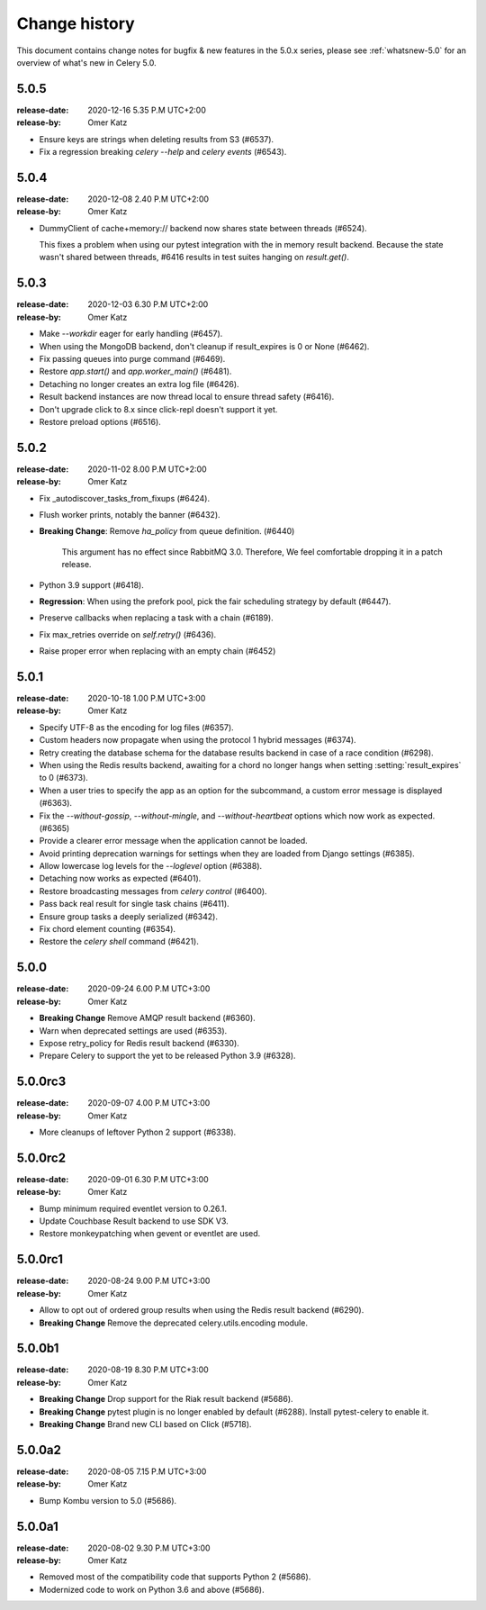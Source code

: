 .. _changelog:

================
 Change history
================

This document contains change notes for bugfix & new features
in the 5.0.x series, please see :ref:`whatsnew-5.0` for
an overview of what's new in Celery 5.0.

.. _version-5.0.5:

5.0.5
=====
:release-date: 2020-12-16 5.35 P.M UTC+2:00
:release-by: Omer Katz

- Ensure keys are strings when deleting results from S3 (#6537).
- Fix a regression breaking `celery --help` and `celery events` (#6543).

.. _version-5.0.4:

5.0.4
=====
:release-date: 2020-12-08 2.40 P.M UTC+2:00
:release-by: Omer Katz

-  DummyClient of cache+memory:// backend now shares state between threads (#6524).

   This fixes a problem when using our pytest integration with the in memory
   result backend.
   Because the state wasn't shared between threads, #6416 results in test suites
   hanging on `result.get()`.

.. _version-5.0.3:

5.0.3
=====
:release-date: 2020-12-03 6.30 P.M UTC+2:00
:release-by: Omer Katz

- Make `--workdir` eager for early handling (#6457).
- When using the MongoDB backend, don't cleanup if result_expires is 0 or None (#6462).
- Fix passing queues into purge command (#6469).
- Restore `app.start()` and `app.worker_main()` (#6481).
- Detaching no longer creates an extra log file (#6426).
- Result backend instances are now thread local to ensure thread safety (#6416).
- Don't upgrade click to 8.x since click-repl doesn't support it yet.
- Restore preload options (#6516).

.. _version-5.0.2:

5.0.2
=====
:release-date: 2020-11-02 8.00 P.M UTC+2:00
:release-by: Omer Katz

- Fix _autodiscover_tasks_from_fixups (#6424).
- Flush worker prints, notably the banner (#6432).
- **Breaking Change**: Remove `ha_policy` from queue definition. (#6440)

    This argument has no effect since RabbitMQ 3.0.
    Therefore, We feel comfortable dropping it in a patch release.

- Python 3.9 support (#6418).
- **Regression**: When using the prefork pool, pick the fair scheduling strategy by default (#6447).
- Preserve callbacks when replacing a task with a chain (#6189).
- Fix max_retries override on `self.retry()` (#6436).
- Raise proper error when replacing with an empty chain (#6452)

.. _version-5.0.1:

5.0.1
=====
:release-date: 2020-10-18 1.00 P.M UTC+3:00
:release-by: Omer Katz

- Specify UTF-8 as the encoding for log files (#6357).
- Custom headers now propagate when using the protocol 1 hybrid messages (#6374).
- Retry creating the database schema for the database results backend
  in case of a race condition (#6298).
- When using the Redis results backend, awaiting for a chord no longer hangs
  when setting :setting:`result_expires` to 0 (#6373).
- When a user tries to specify the app as an option for the subcommand,
  a custom error message is displayed (#6363).
- Fix the `--without-gossip`, `--without-mingle`, and `--without-heartbeat`
  options which now work as expected. (#6365)
- Provide a clearer error message when the application cannot be loaded.
- Avoid printing deprecation warnings for settings when they are loaded from
  Django settings (#6385).
- Allow lowercase log levels for the `--loglevel` option (#6388).
- Detaching now works as expected (#6401).
- Restore broadcasting messages from `celery control` (#6400).
- Pass back real result for single task chains (#6411).
- Ensure group tasks a deeply serialized (#6342).
- Fix chord element counting (#6354).
- Restore the `celery shell` command (#6421).

.. _version-5.0.0:

5.0.0
=====
:release-date: 2020-09-24 6.00 P.M UTC+3:00
:release-by: Omer Katz

- **Breaking Change** Remove AMQP result backend (#6360).
- Warn when deprecated settings are used (#6353).
- Expose retry_policy for Redis result backend (#6330).
- Prepare Celery to support the yet to be released Python 3.9 (#6328).

5.0.0rc3
========
:release-date: 2020-09-07 4.00 P.M UTC+3:00
:release-by: Omer Katz

- More cleanups of leftover Python 2 support (#6338).

5.0.0rc2
========
:release-date: 2020-09-01 6.30 P.M UTC+3:00
:release-by: Omer Katz

- Bump minimum required eventlet version to 0.26.1.
- Update Couchbase Result backend to use SDK V3.
- Restore monkeypatching when gevent or eventlet are used.

5.0.0rc1
========
:release-date: 2020-08-24 9.00 P.M UTC+3:00
:release-by: Omer Katz

- Allow to opt out of ordered group results when using the Redis result backend (#6290).
- **Breaking Change** Remove the deprecated celery.utils.encoding module.

5.0.0b1
=======
:release-date: 2020-08-19 8.30 P.M UTC+3:00
:release-by: Omer Katz

- **Breaking Change** Drop support for the Riak result backend (#5686).
- **Breaking Change** pytest plugin is no longer enabled by default (#6288).
  Install pytest-celery to enable it.
- **Breaking Change** Brand new CLI based on Click (#5718).

5.0.0a2
=======
:release-date: 2020-08-05 7.15 P.M UTC+3:00
:release-by: Omer Katz

- Bump Kombu version to 5.0 (#5686).

5.0.0a1
=======
:release-date: 2020-08-02 9.30 P.M UTC+3:00
:release-by: Omer Katz

- Removed most of the compatibility code that supports Python 2 (#5686).
- Modernized code to work on Python 3.6 and above (#5686).
